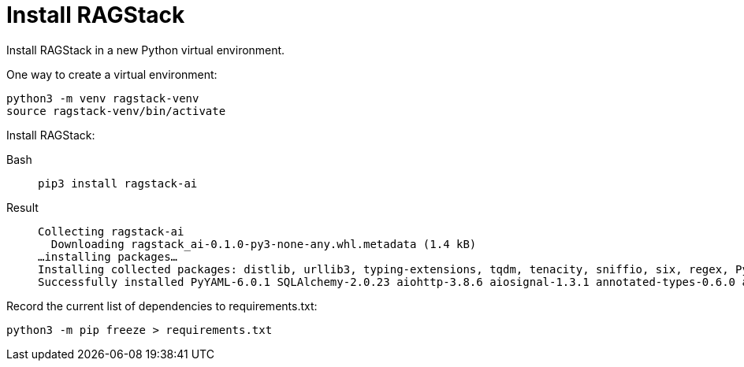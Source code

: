 = Install RAGStack

Install RAGStack in a new Python virtual environment.

One way to create a virtual environment:
[source,bash]
----
python3 -m venv ragstack-venv
source ragstack-venv/bin/activate
----

Install RAGStack:
[tabs]
====
Bash::
+
--
[source,bash,subs="attributes+"]
----
pip3 install ragstack-ai
----
--

Result::
+
--
[source,bash,subs="attributes+"]
----
Collecting ragstack-ai
  Downloading ragstack_ai-0.1.0-py3-none-any.whl.metadata (1.4 kB)
…installing packages…
Installing collected packages: distlib, urllib3, typing-extensions, tqdm, tenacity, sniffio, six, regex, PyYAML, python-dotenv, pluggy, platformdirs, packaging, numpy, nodeenv, mypy-extensions, multidict, jsonpointer, iniconfig, idna, identify, frozenlist, filelock, coverage, click, charset-normalizer, cfgv, certifi, attrs, async-timeout, annotated-types, yarl, virtualenv, typing-inspect, SQLAlchemy, requests, python-dateutil, pytest, pydantic-core, marshmallow, jsonpatch, geomet, anyio, aiosignal, tiktoken, requests-toolbelt, pytest-testdox, pytest-subtests, pytest-cov, pydantic, pre-commit, faker, dataclasses-json, cassandra-driver, aiohttp, openai, cassio, astrapy, ragstack-ai
Successfully installed PyYAML-6.0.1 SQLAlchemy-2.0.23 aiohttp-3.8.6 aiosignal-1.3.1 annotated-types-0.6.0 anyio-3.7.1 astrapy-0.5.8 async-timeout-4.0.3 attrs-23.1.0 cassandra-driver-3.28.0 cassio-0.1.3 certifi-2023.7.22 cfgv-3.4.0 charset-normalizer-3.3.2 click-8.1.7 coverage-7.3.2 dataclasses-json-0.6.2 distlib-0.3.7 faker-19.11.1 filelock-3.13.1 frozenlist-1.4.0 geomet-0.2.1.post1 identify-2.5.31 idna-3.4 iniconfig-2.0.0 jsonpatch-1.33 jsonpointer-2.4 marshmallow-3.20.1 multidict-6.0.4 mypy-extensions-1.0.0 nodeenv-1.8.0 numpy-1.26.2 openai-0.28.1 packaging-23.2 platformdirs-3.11.0 pluggy-1.3.0 pre-commit-3.5.0 pydantic-2.5.0 pydantic-core-2.14.1 pytest-7.4.3 pytest-cov-4.1.0 pytest-subtests-0.11.0 pytest-testdox-3.1.0 python-dateutil-2.8.2 python-dotenv-1.0.0 ragstack-ai-0.1.0 regex-2023.10.3 requests-2.31.0 requests-toolbelt-1.0.0 six-1.16.0 sniffio-1.3.0 tenacity-8.2.3 tiktoken-0.5.1 tqdm-4.66.1 typing-extensions-4.8.0 typing-inspect-0.9.0 urllib3-2.1.0 virtualenv-20.24.6 yarl-1.9.2
----
--
====

Record the current list of dependencies to requirements.txt:
[source,python]
----
python3 -m pip freeze > requirements.txt
----


